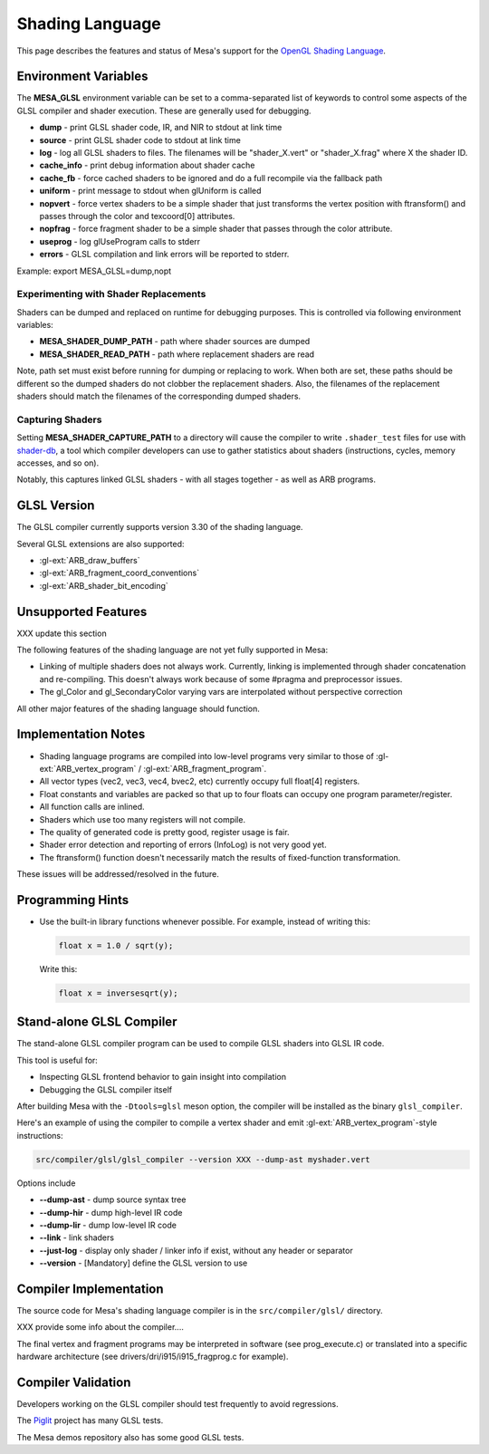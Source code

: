 Shading Language
================

This page describes the features and status of Mesa's support for the
`OpenGL Shading Language <https://www.khronos.org/opengl/wiki/OpenGL_Shading_Language>`__.

.. _envvars:

Environment Variables
---------------------

The **MESA_GLSL** environment variable can be set to a comma-separated
list of keywords to control some aspects of the GLSL compiler and shader
execution. These are generally used for debugging.

-  **dump** - print GLSL shader code, IR, and NIR to stdout at link time
-  **source** - print GLSL shader code to stdout at link time
-  **log** - log all GLSL shaders to files. The filenames will be
   "shader_X.vert" or "shader_X.frag" where X the shader ID.
-  **cache_info** - print debug information about shader cache
-  **cache_fb** - force cached shaders to be ignored and do a full
   recompile via the fallback path
-  **uniform** - print message to stdout when glUniform is called
-  **nopvert** - force vertex shaders to be a simple shader that just
   transforms the vertex position with ftransform() and passes through
   the color and texcoord[0] attributes.
-  **nopfrag** - force fragment shader to be a simple shader that passes
   through the color attribute.
-  **useprog** - log glUseProgram calls to stderr
-  **errors** - GLSL compilation and link errors will be reported to
   stderr.

Example: export MESA_GLSL=dump,nopt

.. _replacement:

Experimenting with Shader Replacements
~~~~~~~~~~~~~~~~~~~~~~~~~~~~~~~~~~~~~~

Shaders can be dumped and replaced on runtime for debugging purposes.
This is controlled via following environment variables:

-  **MESA_SHADER_DUMP_PATH** - path where shader sources are dumped
-  **MESA_SHADER_READ_PATH** - path where replacement shaders are read

Note, path set must exist before running for dumping or replacing to
work. When both are set, these paths should be different so the dumped
shaders do not clobber the replacement shaders. Also, the filenames of
the replacement shaders should match the filenames of the corresponding
dumped shaders.

.. _capture:

Capturing Shaders
~~~~~~~~~~~~~~~~~

Setting **MESA_SHADER_CAPTURE_PATH** to a directory will cause the
compiler to write ``.shader_test`` files for use with
`shader-db <https://gitlab.freedesktop.org/mesa/shader-db>`__, a tool
which compiler developers can use to gather statistics about shaders
(instructions, cycles, memory accesses, and so on).

Notably, this captures linked GLSL shaders - with all stages together -
as well as ARB programs.

GLSL Version
------------

The GLSL compiler currently supports version 3.30 of the shading
language.

Several GLSL extensions are also supported:

-  :gl-ext:`ARB_draw_buffers`
-  :gl-ext:`ARB_fragment_coord_conventions`
-  :gl-ext:`ARB_shader_bit_encoding`

Unsupported Features
--------------------

XXX update this section

The following features of the shading language are not yet fully
supported in Mesa:

-  Linking of multiple shaders does not always work. Currently, linking
   is implemented through shader concatenation and re-compiling. This
   doesn't always work because of some #pragma and preprocessor issues.
-  The gl_Color and gl_SecondaryColor varying vars are interpolated
   without perspective correction

All other major features of the shading language should function.

Implementation Notes
--------------------

-  Shading language programs are compiled into low-level programs very
   similar to those of :gl-ext:`ARB_vertex_program` /
   :gl-ext:`ARB_fragment_program`.
-  All vector types (vec2, vec3, vec4, bvec2, etc) currently occupy full
   float[4] registers.
-  Float constants and variables are packed so that up to four floats
   can occupy one program parameter/register.
-  All function calls are inlined.
-  Shaders which use too many registers will not compile.
-  The quality of generated code is pretty good, register usage is fair.
-  Shader error detection and reporting of errors (InfoLog) is not very
   good yet.
-  The ftransform() function doesn't necessarily match the results of
   fixed-function transformation.

These issues will be addressed/resolved in the future.

Programming Hints
-----------------

-  Use the built-in library functions whenever possible. For example,
   instead of writing this:

   .. code-block:: glsl

      float x = 1.0 / sqrt(y);

   Write this:

   .. code-block:: glsl

      float x = inversesqrt(y);

Stand-alone GLSL Compiler
-------------------------

The stand-alone GLSL compiler program can be used to compile GLSL
shaders into GLSL IR code.

This tool is useful for:

-  Inspecting GLSL frontend behavior to gain insight into compilation
-  Debugging the GLSL compiler itself

After building Mesa with the ``-Dtools=glsl`` meson option, the compiler will be
installed as the binary ``glsl_compiler``.

Here's an example of using the compiler to compile a vertex shader and
emit :gl-ext:`ARB_vertex_program`-style instructions:

.. code-block:: sh

       src/compiler/glsl/glsl_compiler --version XXX --dump-ast myshader.vert

Options include

-  **--dump-ast** - dump source syntax tree
-  **--dump-hir** - dump high-level IR code
-  **--dump-lir** - dump low-level IR code
-  **--link** - link shaders
-  **--just-log** - display only shader / linker info if exist, without
   any header or separator
-  **--version** - [Mandatory] define the GLSL version to use

Compiler Implementation
-----------------------

The source code for Mesa's shading language compiler is in the
``src/compiler/glsl/`` directory.

XXX provide some info about the compiler....

The final vertex and fragment programs may be interpreted in software
(see prog_execute.c) or translated into a specific hardware architecture
(see drivers/dri/i915/i915_fragprog.c for example).

Compiler Validation
-------------------

Developers working on the GLSL compiler should test frequently to avoid
regressions.

The `Piglit <https://piglit.freedesktop.org/>`__ project has many GLSL
tests.

The Mesa demos repository also has some good GLSL tests.
